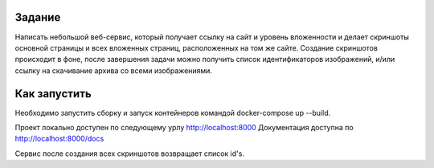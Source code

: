 Задание
-------

Написать небольшой веб-сервис, который получает ссылку на сайт и уровень вложенности и делает скриншоты основной страницы и всех вложенных страниц, расположенных на том же сайте. Создание скриншотов происходит в фоне, после завершения задачи можно получить список идентификаторов изображений, и/или ссылку на скачивание архива со всеми изображениями.


Как запустить
-------------

Необходимо запустить сборку и запуск контейнеров командой docker-compose up --build.

Проект локально доступен по следующему урлу http://localhost:8000 
Документация доступна по http://localhost:8000/docs

Сервис после создания всех скриншотов возвращает список id's.
